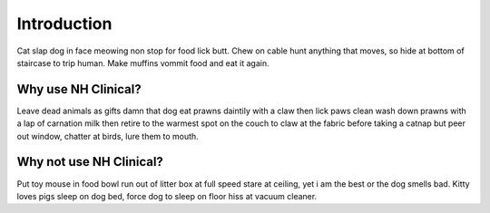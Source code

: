 Introduction
============

Cat slap dog in face meowing non stop for food lick butt. Chew on cable hunt
anything that moves, so hide at bottom of staircase to trip human. Make muffins
vommit food and eat it again.

Why use NH Clinical?
--------------------
Leave dead animals as gifts damn that dog eat prawns daintily with a claw then
lick paws clean wash down prawns with a lap of carnation milk then retire to
the warmest spot on the couch to claw at the fabric before taking a catnap but
peer out window, chatter at birds, lure them to mouth.

Why not use NH Clinical?
------------------------
Put toy mouse in food bowl run out of litter box at full speed stare at
ceiling, yet i am the best or the dog smells bad. Kitty loves pigs sleep on
dog bed, force dog to sleep on floor hiss at vacuum cleaner.
